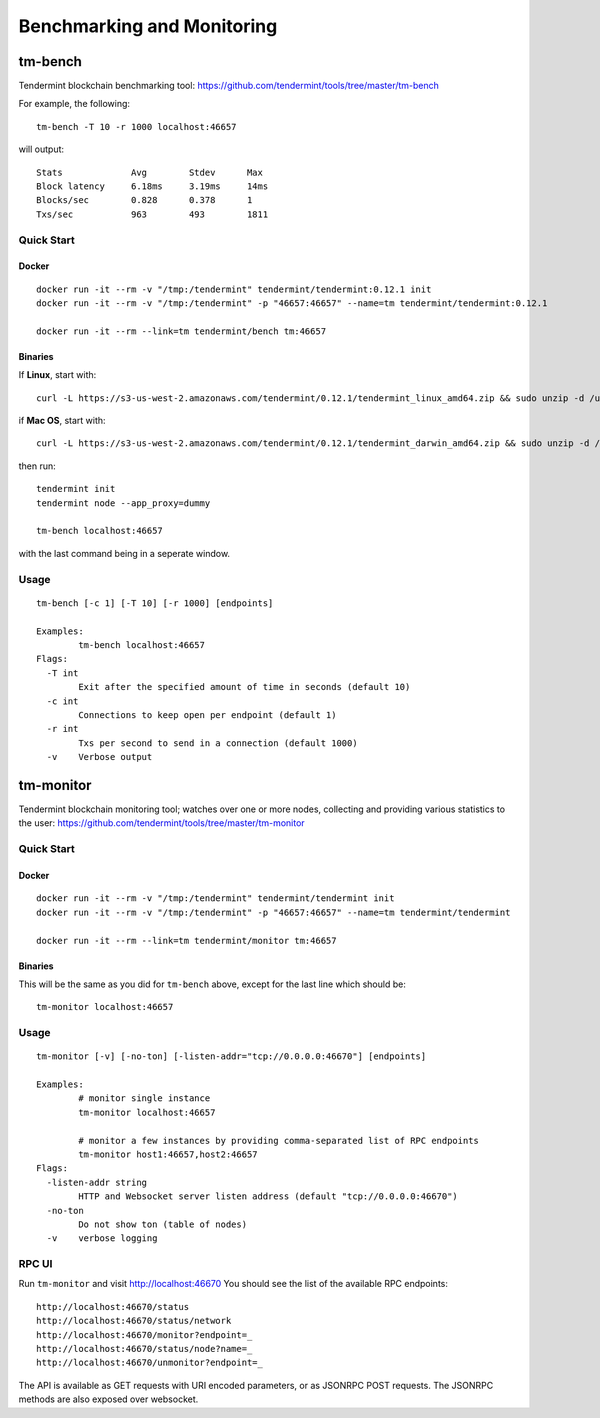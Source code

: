 Benchmarking and Monitoring
===========================

tm-bench
--------

Tendermint blockchain benchmarking tool: https://github.com/tendermint/tools/tree/master/tm-bench

For example, the following:

::

    tm-bench -T 10 -r 1000 localhost:46657

will output:

::

    Stats             Avg        Stdev      Max
    Block latency     6.18ms     3.19ms     14ms
    Blocks/sec        0.828      0.378      1
    Txs/sec           963        493        1811

Quick Start
^^^^^^^^^^^

Docker
~~~~~~

::

    docker run -it --rm -v "/tmp:/tendermint" tendermint/tendermint:0.12.1 init
    docker run -it --rm -v "/tmp:/tendermint" -p "46657:46657" --name=tm tendermint/tendermint:0.12.1

    docker run -it --rm --link=tm tendermint/bench tm:46657

Binaries
~~~~~~~~

If **Linux**, start with:

::

    curl -L https://s3-us-west-2.amazonaws.com/tendermint/0.12.1/tendermint_linux_amd64.zip && sudo unzip -d /usr/local/bin tendermint_linux_amd64.zip && sudo chmod +x tendermint

if  **Mac OS**, start with:

::

    curl -L https://s3-us-west-2.amazonaws.com/tendermint/0.12.1/tendermint_darwin_amd64.zip && sudo unzip -d /usr/local/bin tendermint_darwin_amd64.zip && sudo chmod +x tendermint

then run:

::

    tendermint init
    tendermint node --app_proxy=dummy

    tm-bench localhost:46657

with the last command being in a seperate window.

Usage
^^^^^

::

    tm-bench [-c 1] [-T 10] [-r 1000] [endpoints]

    Examples:
            tm-bench localhost:46657
    Flags:
      -T int
            Exit after the specified amount of time in seconds (default 10)
      -c int
            Connections to keep open per endpoint (default 1)
      -r int
            Txs per second to send in a connection (default 1000)
      -v    Verbose output

tm-monitor
----------

Tendermint blockchain monitoring tool; watches over one or more nodes, collecting and providing various statistics to the user: https://github.com/tendermint/tools/tree/master/tm-monitor

Quick Start
^^^^^^^^^^^

Docker
~~~~~~

::

    docker run -it --rm -v "/tmp:/tendermint" tendermint/tendermint init
    docker run -it --rm -v "/tmp:/tendermint" -p "46657:46657" --name=tm tendermint/tendermint

    docker run -it --rm --link=tm tendermint/monitor tm:46657

Binaries
~~~~~~~~

This will be the same as you did for ``tm-bench`` above, except for the last line which should be:

::

    tm-monitor localhost:46657

Usage
^^^^^

::

    tm-monitor [-v] [-no-ton] [-listen-addr="tcp://0.0.0.0:46670"] [endpoints]

    Examples:
            # monitor single instance
            tm-monitor localhost:46657

            # monitor a few instances by providing comma-separated list of RPC endpoints
            tm-monitor host1:46657,host2:46657
    Flags:
      -listen-addr string
            HTTP and Websocket server listen address (default "tcp://0.0.0.0:46670")
      -no-ton
            Do not show ton (table of nodes)
      -v    verbose logging

RPC UI
^^^^^^

Run ``tm-monitor`` and visit http://localhost:46670
You should see the list of the available RPC endpoints:

::

    http://localhost:46670/status
    http://localhost:46670/status/network
    http://localhost:46670/monitor?endpoint=_
    http://localhost:46670/status/node?name=_
    http://localhost:46670/unmonitor?endpoint=_

The API is available as GET requests with URI encoded parameters, or as JSONRPC
POST requests. The JSONRPC methods are also exposed over websocket.

